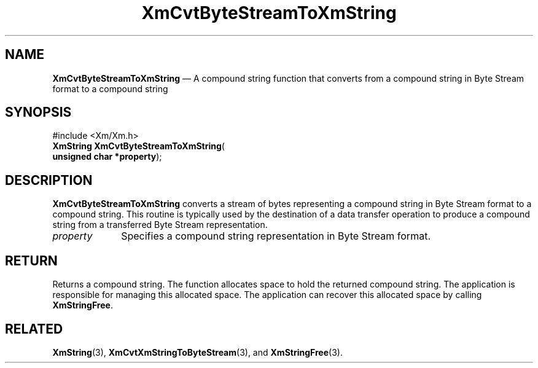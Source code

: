 '\" t
...\" CvtByteS.sgm /main/7 1996/08/30 14:59:48 rws $
.de P!
.fl
\!!1 setgray
.fl
\\&.\"
.fl
\!!0 setgray
.fl			\" force out current output buffer
\!!save /psv exch def currentpoint translate 0 0 moveto
\!!/showpage{}def
.fl			\" prolog
.sy sed -e 's/^/!/' \\$1\" bring in postscript file
\!!psv restore
.
.de pF
.ie     \\*(f1 .ds f1 \\n(.f
.el .ie \\*(f2 .ds f2 \\n(.f
.el .ie \\*(f3 .ds f3 \\n(.f
.el .ie \\*(f4 .ds f4 \\n(.f
.el .tm ? font overflow
.ft \\$1
..
.de fP
.ie     !\\*(f4 \{\
.	ft \\*(f4
.	ds f4\"
'	br \}
.el .ie !\\*(f3 \{\
.	ft \\*(f3
.	ds f3\"
'	br \}
.el .ie !\\*(f2 \{\
.	ft \\*(f2
.	ds f2\"
'	br \}
.el .ie !\\*(f1 \{\
.	ft \\*(f1
.	ds f1\"
'	br \}
.el .tm ? font underflow
..
.ds f1\"
.ds f2\"
.ds f3\"
.ds f4\"
.ta 8n 16n 24n 32n 40n 48n 56n 64n 72n 
.TH "XmCvtByteStreamToXmString" "library call"
.SH "NAME"
\fBXmCvtByteStreamToXmString\fP \(em A compound string function that converts from a compound string in Byte Stream format to a compound string
.iX "XmCvtByteStreamToXmString"
.iX "compound string functions" "XmCvtByteStreamToXmString"
.SH "SYNOPSIS"
.PP
.nf
#include <Xm/Xm\&.h>
\fBXmString \fBXmCvtByteStreamToXmString\fP\fR(
\fBunsigned char *\fBproperty\fR\fR);
.fi
.SH "DESCRIPTION"
.PP
\fBXmCvtByteStreamToXmString\fP converts a stream of bytes representing a
compound string in Byte Stream format to a compound string\&.
This routine is typically used by the destination of a data transfer
operation to produce a compound string from a transferred Byte Stream
representation\&.
.IP "\fIproperty\fP" 10
Specifies a compound string representation in Byte Stream format\&.
.SH "RETURN"
.PP
Returns a compound string\&.
The function allocates space to hold the returned compound string\&.
The application is responsible for managing this allocated space\&.
The application can recover this allocated space by calling \fBXmStringFree\fP\&.
.SH "RELATED"
.PP
\fBXmString\fP(3),
\fBXmCvtXmStringToByteStream\fP(3), and
\fBXmStringFree\fP(3)\&.
...\" created by instant / docbook-to-man, Sun 22 Dec 1996, 20:21
